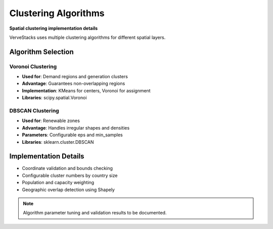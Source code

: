 ===================
Clustering Algorithms
===================

**Spatial clustering implementation details**

VerveStacks uses multiple clustering algorithms for different spatial layers.

Algorithm Selection
===================

Voronoi Clustering
------------------
- **Used for**: Demand regions and generation clusters
- **Advantage**: Guarantees non-overlapping regions
- **Implementation**: KMeans for centers, Voronoi for assignment
- **Libraries**: scipy.spatial.Voronoi

DBSCAN Clustering
-----------------
- **Used for**: Renewable zones
- **Advantage**: Handles irregular shapes and densities
- **Parameters**: Configurable eps and min_samples
- **Libraries**: sklearn.cluster.DBSCAN

Implementation Details
======================

- Coordinate validation and bounds checking
- Configurable cluster numbers by country size
- Population and capacity weighting
- Geographic overlap detection using Shapely

.. note::
   Algorithm parameter tuning and validation results to be documented.
